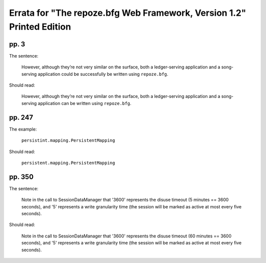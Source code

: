 Errata for "The repoze.bfg Web Framework, Version 1.2" Printed Edition
======================================================================

pp. 3
-----

The sentence:

   However, although they’re not very similar on the surface, both a
   ledger-serving application and a song-serving application could be
   successfully be written using ``repoze.bfg``.

Should read:

   However, although they’re not very similar on the surface, both a
   ledger-serving application and a song-serving application can be
   written using ``repoze.bfg``.

pp. 247
-------

The example:

   ``persistint.mapping.PersistentMapping``

Should read:

   ``persistent.mapping.PersistentMapping``

pp. 350
-------

The sentence:

  Note in the call to SessionDataManager that '3600' represents the
  disuse timeout (5 minutes == 3600 seconds), and '5' represents a
  write granularity time (the session will be marked as active at most
  every five seconds).

Should read:

  Note in the call to SessionDataManager that '3600' represents the
  disuse timeout (60 minutes == 3600 seconds), and '5' represents a
  write granularity time (the session will be marked as active at most
  every five seconds).

